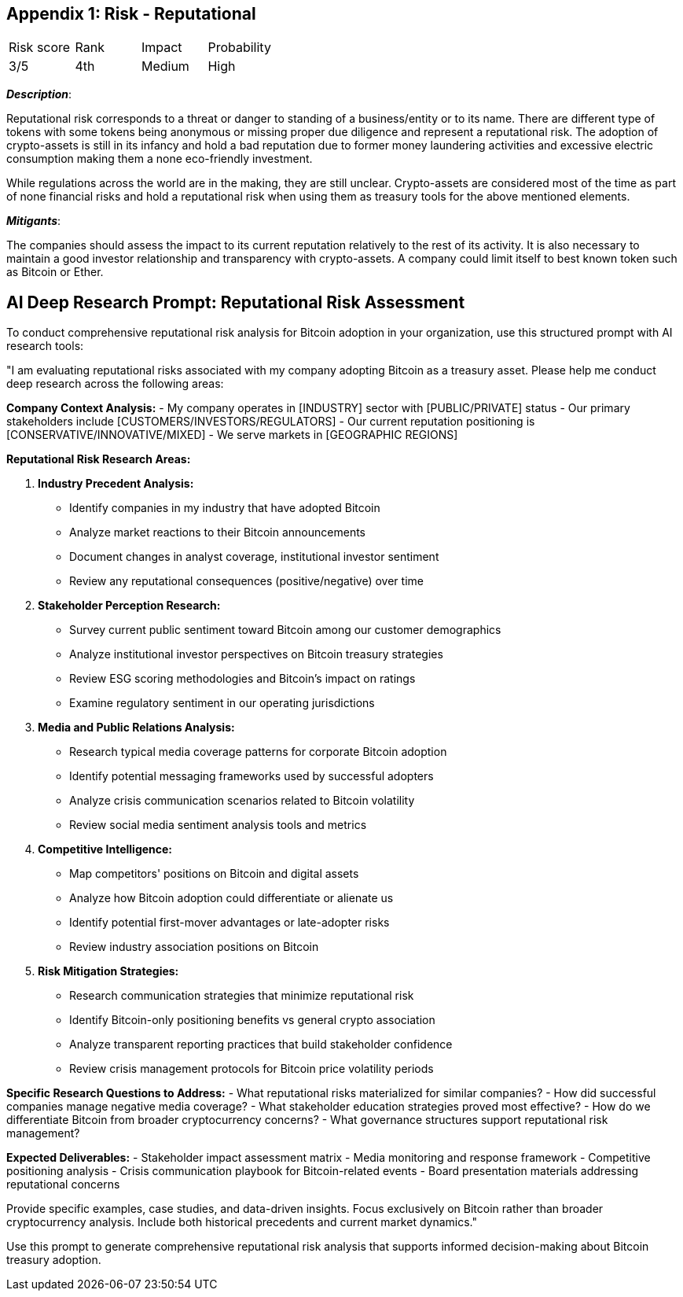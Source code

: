 == Appendix 1: Risk - Reputational

[cols="1,1,1,1"]
|===
|Risk score
|Rank
|Impact
|Probability

|3/5
|4th
|Medium
|High
|===

*_Description_*:

Reputational risk corresponds to a threat or danger to standing of a business/entity or to its name.
There are different type of tokens with some tokens being anonymous or missing proper due diligence and represent a reputational risk.
The adoption of crypto-assets is still in its infancy and hold a bad reputation due to former money laundering activities and excessive electric consumption making them a none eco-friendly investment.

While regulations across the world are in the making, they are still unclear. 
Crypto-assets are considered most of the time as part of none financial risks and hold a reputational risk when using them as treasury tools for the above mentioned elements.

*_Mitigants_*:

The companies should assess the impact to its current reputation relatively to the rest of its activity.
It is also necessary to maintain a good investor relationship and transparency with crypto-assets.
A company could limit itself to best known token such as Bitcoin or Ether.

== AI Deep Research Prompt: Reputational Risk Assessment

To conduct comprehensive reputational risk analysis for Bitcoin adoption in your organization, use this structured prompt with AI research tools:

"I am evaluating reputational risks associated with my company adopting Bitcoin as a treasury asset. Please help me conduct deep research across the following areas:

**Company Context Analysis:**
- My company operates in [INDUSTRY] sector with [PUBLIC/PRIVATE] status
- Our primary stakeholders include [CUSTOMERS/INVESTORS/REGULATORS]
- Our current reputation positioning is [CONSERVATIVE/INNOVATIVE/MIXED]
- We serve markets in [GEOGRAPHIC REGIONS]

**Reputational Risk Research Areas:**

1. **Industry Precedent Analysis:**
   - Identify companies in my industry that have adopted Bitcoin
   - Analyze market reactions to their Bitcoin announcements
   - Document changes in analyst coverage, institutional investor sentiment
   - Review any reputational consequences (positive/negative) over time

2. **Stakeholder Perception Research:**
   - Survey current public sentiment toward Bitcoin among our customer demographics
   - Analyze institutional investor perspectives on Bitcoin treasury strategies
   - Review ESG scoring methodologies and Bitcoin's impact on ratings
   - Examine regulatory sentiment in our operating jurisdictions

3. **Media and Public Relations Analysis:**
   - Research typical media coverage patterns for corporate Bitcoin adoption
   - Identify potential messaging frameworks used by successful adopters
   - Analyze crisis communication scenarios related to Bitcoin volatility
   - Review social media sentiment analysis tools and metrics

4. **Competitive Intelligence:**
   - Map competitors' positions on Bitcoin and digital assets
   - Analyze how Bitcoin adoption could differentiate or alienate us
   - Identify potential first-mover advantages or late-adopter risks
   - Review industry association positions on Bitcoin

5. **Risk Mitigation Strategies:**
   - Research communication strategies that minimize reputational risk
   - Identify Bitcoin-only positioning benefits vs general crypto association
   - Analyze transparent reporting practices that build stakeholder confidence
   - Review crisis management protocols for Bitcoin price volatility periods

**Specific Research Questions to Address:**
- What reputational risks materialized for similar companies?
- How did successful companies manage negative media coverage?
- What stakeholder education strategies proved most effective?
- How do we differentiate Bitcoin from broader cryptocurrency concerns?
- What governance structures support reputational risk management?

**Expected Deliverables:**
- Stakeholder impact assessment matrix
- Media monitoring and response framework
- Competitive positioning analysis
- Crisis communication playbook for Bitcoin-related events
- Board presentation materials addressing reputational concerns

Provide specific examples, case studies, and data-driven insights. Focus exclusively on Bitcoin rather than broader cryptocurrency analysis. Include both historical precedents and current market dynamics."

Use this prompt to generate comprehensive reputational risk analysis that supports informed decision-making about Bitcoin treasury adoption.
